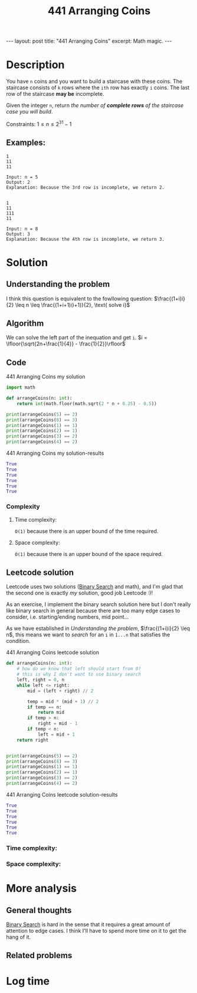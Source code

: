 :PROPERTIES:
:ID:       6705fa69-9835-4076-b293-cd962e3c5828
:END:
#+title: 441 Arranging Coins
#+filetags: :leetcode:blog:
#+begin_export html
---
layout: post
title: "441 Arranging Coins"
excerpt: Math magic.
---
#+end_export

* Description
You have ~n~ coins and you want to build a staircase with these coins.
The staircase consists of ~k~ rows where the ~ith~ row has exactly ~i~ coins.
The last row of the staircase *may be* incomplete.

Given the integer ~n~, return /the number of *complete rows* of the staircase case you will build/.

Constraints:
$1 \leq n \leq 2^{31} - 1$

** Examples:
#+name: 441 Arranging Coins example
#+caption: 441 Arranging Coins example
#+begin_example
1
11
11

Input: n = 5
Output: 2
Explanation: Because the 3rd row is incomplete, we return 2.


1
11
111
11

Input: n = 8
Output: 3
Explanation: Because the 4th row is incomplete, we return 3.
#+end_example

* Solution

** Understanding the problem
:LOGBOOK:
CLOCK: [2022-01-28 Fri 21:54]--[2022-01-28 Fri 22:14] =>  0:20
CLOCK: [2022-01-28 Fri 21:51]--[2022-01-28 Fri 21:52] =>  0:01
:END:
I think this question is equivalent to the fowllowing question:
$\frac{(1+i)i}{2} \leq n \leq \frac{(1+i+1)(i+1)}{2}, \text{ solve i}$
** Algorithm
We can solve the left part of the inequation and get ~i~.
$i = \lfloor{\sqrt{2n+\frac{1}{4}} - \frac{1}{2}}\rfloor$
** Code
#+name: 441 Arranging Coins my solution
#+caption: 441 Arranging Coins my solution
#+begin_src python :results output code :noweb yes
import math

def arrangeCoins(n: int):
    return int(math.floor(math.sqrt(2 * n + 0.25) - 0.5))

print(arrangeCoins(5) == 2)
print(arrangeCoins(8) == 3)
print(arrangeCoins(1) == 1)
print(arrangeCoins(2) == 1)
print(arrangeCoins(3) == 2)
print(arrangeCoins(4) == 2)
#+end_src

#+name: 441 Arranging Coins my solution-results
#+caption: 441 Arranging Coins my solution-results
#+RESULTS: 441 Arranging Coins my solution
#+begin_src python
True
True
True
True
True
True
#+end_src
*** Complexity
**** Time complexity:
~O(1)~ because there is an upper bound of the time required.
**** Space complexity: 
~O(1)~ because there is an upper bound of the space required.
** Leetcode solution
:LOGBOOK:
CLOCK: [2022-01-28 Fri 22:20]--[2022-01-28 Fri 22:36] =>  0:16
CLOCK: [2022-01-28 Fri 22:15]--[2022-01-28 Fri 22:18] =>  0:03
:END:
Leetcode uses two solutions ([[id:7D287370-82D0-4B7E-BF90-D8013A5B6732][Binary Search]] and math), and I'm glad that the second one is exactly /my/ solution, good job Leetcode :)!

As an exercise, I implement the binary search solution here but I don't really like binary search in general because there are too many edge cases to consider, i.e. starting/ending numbers, mid point...

As we have established in [[Understanding the problem]], $\frac{(1+i)i}{2} \leq n$, this means we want to /search/ for an ~i~ in ~1...n~ that satisfies the condition.
#+name: 441 Arranging Coins leetcode solution
#+caption: 441 Arranging Coins leetcode solution
#+begin_src python :results output code :noweb yes
def arrangeCoins(n: int):
    # how do we know that left should start from 0?
    # this is why I don't want to use binary search
    left, right = 0, n
    while left <= right:
        mid = (left + right) // 2

        temp = mid * (mid + 1) // 2
        if temp == n:
            return mid
        if temp > n:
            right = mid - 1
        if temp < n:
            left = mid + 1
    return right


print(arrangeCoins(5) == 2)
print(arrangeCoins(8) == 3)
print(arrangeCoins(1) == 1)
print(arrangeCoins(2) == 1)
print(arrangeCoins(3) == 2)
print(arrangeCoins(4) == 2)
#+end_src

#+name: 441 Arranging Coins leetcode solution-results
#+caption: 441 Arranging Coins leetcode solution-results
#+RESULTS: 441 Arranging Coins leetcode solution
#+begin_src python
True
True
True
True
True
True
#+end_src
*** Time complexity:

*** Space complexity: 

* More analysis
** General thoughts
[[id:7D287370-82D0-4B7E-BF90-D8013A5B6732][Binary Search]] is hard in the sense that it requires a great amount of attention to edge cases.
I think I'll have to spend more time on it to get the hang of it.
** Related problems

* Log time
:LOGBOOK:
CLOCK: [2022-01-28 Fri 21:54]--[2022-01-28 Fri 21:54] =>  0:00
CLOCK: [2022-01-28 Fri 21:47]--[2022-01-28 Fri 21:51] =>  0:04
:END:
